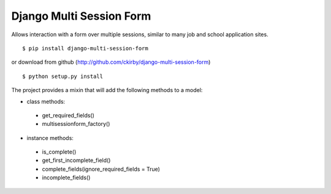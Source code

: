 Django Multi Session Form
=========================

Allows interaction with a form over multiple sessions, similar to many job and school application sites.

::

    $ pip install django-multi-session-form
	
or download from github (http://github.com/ckirby/django-multi-session-form)

::

    $ python setup.py install
	
The project provides a mixin that will add the following methods to a model:

* class methods:

 * get\_required\_fields()
 * multisessionform\_factory()
 
* instance methods:

 * is\_complete()
 * get\_firs\t_incomplete\_field()
 * complete\_fields(ignore_required_fields = True)
 * incomplete\_fields()
 
